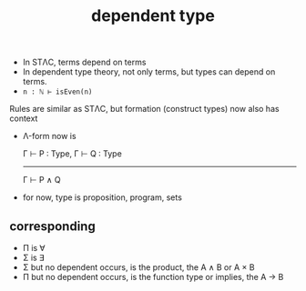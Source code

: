 #+title: dependent type
#+html_link_home: index

	+ In STΛC, terms depend on terms
	+ In dependent type theory, not only terms, but types can depend on terms.
	+ ~n : ℕ ⊢ isEven(n)~

	Rules are similar as STΛC, but formation (construct types) now also has context

	+ Λ-form now is

		Γ ⊢ P : Type, Γ ⊢ Q : Type
		--------------------------
		      Γ ⊢ P ∧ Q

	+ for now, type is proposition, program, sets
	
** corresponding

	 + Π is ∀
	 + Σ is ∃
	 + Σ but no dependent occurs, is the product, the A ∧ B or A × B
	 + Π but no dependent occurs, is the function type or implies, the A → B

